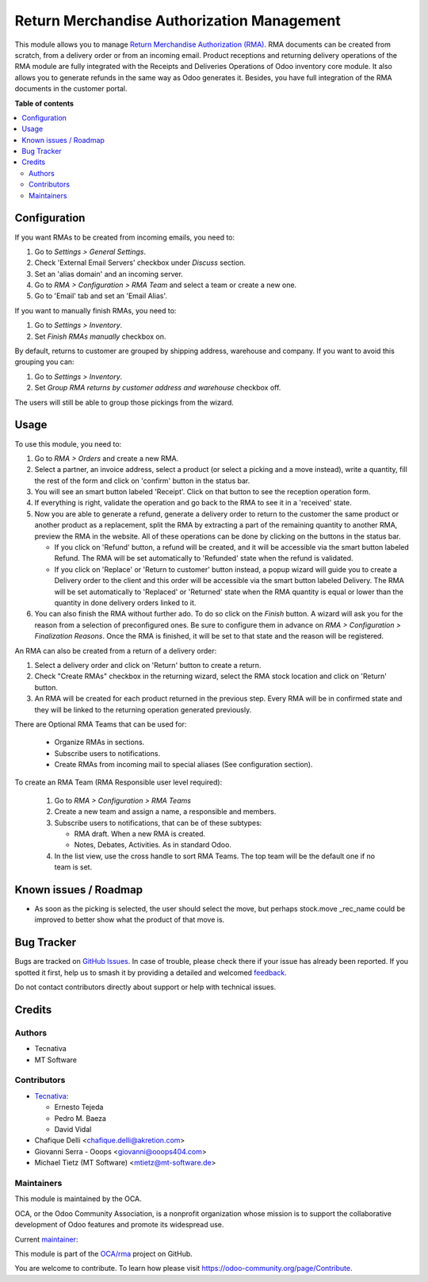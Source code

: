 ===========================================
Return Merchandise Authorization Management
===========================================

.. 
   !!!!!!!!!!!!!!!!!!!!!!!!!!!!!!!!!!!!!!!!!!!!!!!!!!!!
   !! This file is generated by oca-gen-addon-readme !!
   !! changes will be overwritten.                   !!
   !!!!!!!!!!!!!!!!!!!!!!!!!!!!!!!!!!!!!!!!!!!!!!!!!!!!
   !! source digest: sha256:0c62e537ccb0e9fe35bb53ea0ef5fd3fd636746880544a0b7f9d5efb44b9f1cc
   !!!!!!!!!!!!!!!!!!!!!!!!!!!!!!!!!!!!!!!!!!!!!!!!!!!!

.. |badge1| image:: https://img.shields.io/badge/maturity-Production%2FStable-green.png
    :target: https://odoo-community.org/page/development-status
    :alt: Production/Stable
.. |badge2| image:: https://img.shields.io/badge/licence-AGPL--3-blue.png
    :target: http://www.gnu.org/licenses/agpl-3.0-standalone.html
    :alt: License: AGPL-3
.. |badge3| image:: https://img.shields.io/badge/github-OCA%2Frma-lightgray.png?logo=github
    :target: https://github.com/OCA/rma/tree/14.0/rma
    :alt: OCA/rma
.. |badge4| image:: https://img.shields.io/badge/weblate-Translate%20me-F47D42.png
    :target: https://translation.odoo-community.org/projects/rma-14-0/rma-14-0-rma
    :alt: Translate me on Weblate
.. |badge5| image:: https://img.shields.io/badge/runboat-Try%20me-875A7B.png
    :target: https://runboat.odoo-community.org/builds?repo=OCA/rma&target_branch=14.0
    :alt: Try me on Runboat

|badge1| |badge2| |badge3| |badge4| |badge5|

This module allows you to manage `Return Merchandise Authorization (RMA)
<https://en.wikipedia.org/wiki/Return_merchandise_authorization>`_.
RMA documents can be created from scratch, from a delivery order or from
an incoming email. Product receptions and returning delivery operations
of the RMA module are fully integrated with the Receipts and Deliveries
Operations of Odoo inventory core module. It also allows you to generate
refunds in the same way as Odoo generates it.
Besides, you have full integration of the RMA documents in the customer portal.

**Table of contents**

.. contents::
   :local:

Configuration
=============

If you want RMAs to be created from incoming emails, you need to:

#. Go to *Settings > General Settings*.
#. Check 'External Email Servers' checkbox under *Discuss* section.
#. Set an 'alias domain' and an incoming server.
#. Go to *RMA > Configuration > RMA Team* and select a team or create a new
   one.
#. Go to 'Email' tab and set an 'Email Alias'.

If you want to manually finish RMAs, you need to:

#. Go to *Settings > Inventory*.
#. Set *Finish RMAs manually* checkbox on.

By default, returns to customer are grouped by shipping address, warehouse and company.
If you want to avoid this grouping you can:

#. Go to *Settings > Inventory*.
#. Set *Group RMA returns by customer address and warehouse* checkbox off.

The users will still be able to group those pickings from the wizard.

Usage
=====

To use this module, you need to:

#. Go to *RMA > Orders* and create a new RMA.
#. Select a partner, an invoice address, select a product
   (or select a picking and a move instead), write a quantity, fill the rest
   of the form and click on 'confirm' button in the status bar.
#. You will see an smart button labeled 'Receipt'. Click on that button to see
   the reception operation form.
#. If everything is right, validate the operation and go back to the RMA to
   see it in a 'received' state.
#. Now you are able to generate a refund, generate a delivery order to return
   to the customer the same product or another product as a replacement, split
   the RMA by extracting a part of the remaining quantity to another RMA,
   preview the RMA in the website. All of these operations can be done by
   clicking on the buttons in the status bar.

   * If you click on 'Refund' button, a refund will be created, and it will be
     accessible via the smart button labeled Refund. The RMA will be set
     automatically to 'Refunded' state when the refund is validated.
   * If you click on 'Replace' or 'Return to customer' button instead,
     a popup wizard will guide you to create a Delivery order to the client
     and this order will be accessible via the smart button labeled Delivery.
     The RMA will be set automatically to 'Replaced' or 'Returned' state when
     the RMA quantity is equal or lower than the quantity in done delivery
     orders linked to it.
#. You can also finish the RMA without further ado. To do so click on the *Finish*
   button. A wizard will ask you for the reason from a selection of preconfigured ones.
   Be sure to configure them in advance on *RMA > Configuration > Finalization Reasons*.
   Once the RMA is finished, it will be set to that state and the reason will be
   registered.

An RMA can also be created from a return of a delivery order:

#. Select a delivery order and click on 'Return' button to create a return.
#. Check "Create RMAs" checkbox in the returning wizard, select the RMA
   stock location and click on 'Return' button.
#. An RMA will be created for each product returned in the previous step.
   Every RMA will be in confirmed state and they will
   be linked to the returning operation generated previously.

There are Optional RMA Teams that can be used for:

  - Organize RMAs in sections.
  - Subscribe users to notifications.
  - Create RMAs from incoming mail to special aliases (See configuration
    section).

To create an RMA Team (RMA Responsible user level required):

  #. Go to *RMA > Configuration > RMA Teams*
  #. Create a new team and assign a name, a responsible and members.
  #. Subscribe users to notifications, that can be of these subtypes:

     - RMA draft. When a new RMA is created.
     - Notes, Debates, Activities. As in standard Odoo.
  #. In the list view, use the cross handle to sort RMA Teams. The top team
     will be the default one if no team is set.

Known issues / Roadmap
======================

* As soon as the picking is selected, the user should select the move,
  but perhaps stock.move _rec_name could be improved to better show what
  the product of that move is.

Bug Tracker
===========

Bugs are tracked on `GitHub Issues <https://github.com/OCA/rma/issues>`_.
In case of trouble, please check there if your issue has already been reported.
If you spotted it first, help us to smash it by providing a detailed and welcomed
`feedback <https://github.com/OCA/rma/issues/new?body=module:%20rma%0Aversion:%2014.0%0A%0A**Steps%20to%20reproduce**%0A-%20...%0A%0A**Current%20behavior**%0A%0A**Expected%20behavior**>`_.

Do not contact contributors directly about support or help with technical issues.

Credits
=======

Authors
~~~~~~~

* Tecnativa
* MT Software

Contributors
~~~~~~~~~~~~

* `Tecnativa <https://www.tecnativa.com>`_:

  * Ernesto Tejeda
  * Pedro M. Baeza
  * David Vidal

* Chafique Delli <chafique.delli@akretion.com>
* Giovanni Serra - Ooops <giovanni@ooops404.com>
* Michael Tietz (MT Software) <mtietz@mt-software.de>

Maintainers
~~~~~~~~~~~

This module is maintained by the OCA.

.. image:: https://odoo-community.org/logo.png
   :alt: Odoo Community Association
   :target: https://odoo-community.org

OCA, or the Odoo Community Association, is a nonprofit organization whose
mission is to support the collaborative development of Odoo features and
promote its widespread use.

.. |maintainer-ernestotejeda| image:: https://github.com/ernestotejeda.png?size=40px
    :target: https://github.com/ernestotejeda
    :alt: ernestotejeda

Current `maintainer <https://odoo-community.org/page/maintainer-role>`__:

|maintainer-ernestotejeda| 

This module is part of the `OCA/rma <https://github.com/OCA/rma/tree/14.0/rma>`_ project on GitHub.

You are welcome to contribute. To learn how please visit https://odoo-community.org/page/Contribute.
